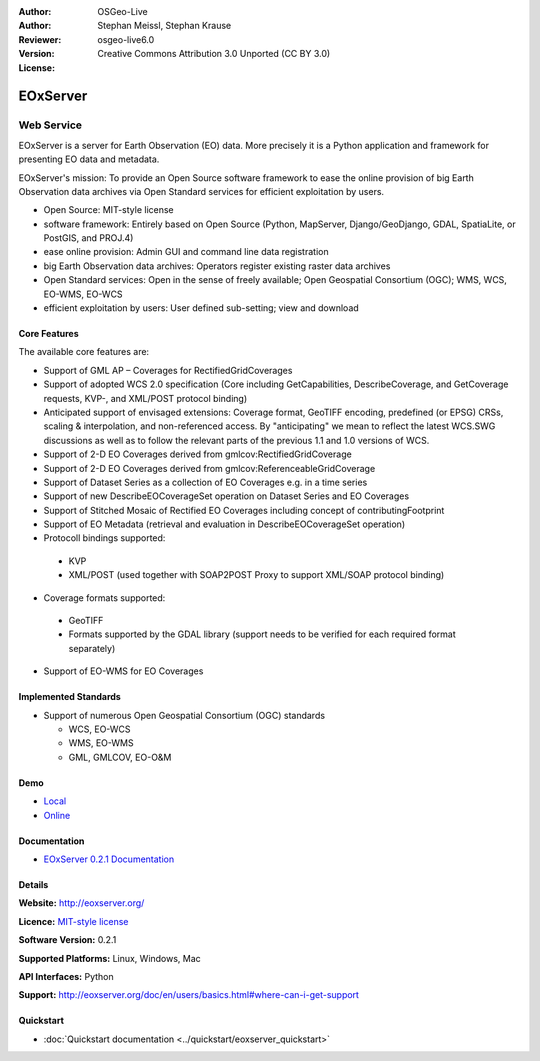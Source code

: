 :Author: OSGeo-Live
:Author: Stephan Meissl, Stephan Krause
:Reviewer: 
:Version: osgeo-live6.0
:License: Creative Commons Attribution 3.0 Unported (CC BY 3.0)

.. image:: ../../images/project_logos/logo-eoxserver-2.png
  :scale: 65 %
  :alt: project logo
  :align: right
  :target: http://eoxserver.org/

EOxServer
================================================================================

Web Service
~~~~~~~~~~~~~~~~~~~~~~~~~~~~~~~~~~~~~~~~~~~~~~~~~~~~~~~~~~~~~~~~~~~~~~~~~~~~~~~~

EOxServer is a server for Earth Observation (EO) data. More precisely it is 
a Python application and framework for presenting EO data and metadata.

EOxServer's mission: To provide an Open Source software framework to ease 
the online provision of big Earth Observation data archives via Open 
Standard services for efficient exploitation by users.

* Open Source: MIT-style license
* software framework: Entirely based on Open Source (Python, MapServer, 
  Django/GeoDjango, GDAL, SpatiaLite, or PostGIS, and PROJ.4)
* ease online provision: Admin GUI and command line data registration
* big Earth Observation data archives: Operators register existing raster data 
  archives
* Open Standard services: Open in the sense of freely available; Open 
  Geospatial Consortium (OGC); WMS, WCS, EO-WMS, EO-WCS
* efficient exploitation by users: User defined sub-setting; view and download

.. image:: ../../images/screenshots/1024x768/eoxserver_screenshot.jpg
  :scale: 50 %
  :alt: EOxServer embedded client screen shot
  :align: right


Core Features
--------------------------------------------------------------------------------

The available core features are:

* Support of GML AP – Coverages for RectifiedGridCoverages
* Support of adopted WCS 2.0 specification (Core including GetCapabilities, 
  DescribeCoverage, and GetCoverage requests, KVP-, and XML/POST protocol 
  binding)
* Anticipated support of envisaged extensions: Coverage format, GeoTIFF 
  encoding, predefined (or EPSG) CRSs, scaling & interpolation, and 
  non-referenced access. By "anticipating" we mean to reflect the latest 
  WCS.SWG discussions as well as to follow the relevant parts of the previous 
  1.1 and 1.0 versions of WCS.
* Support of 2-D EO Coverages derived from gmlcov:RectifiedGridCoverage
* Support of 2-D EO Coverages derived from gmlcov:ReferenceableGridCoverage
* Support of Dataset Series as a collection of EO Coverages e.g. in a time 
  series
* Support of new DescribeEOCoverageSet operation on Dataset Series and EO 
  Coverages
* Support of Stitched Mosaic of Rectified EO Coverages including concept of 
  contributingFootprint
* Support of EO Metadata (retrieval and evaluation in DescribeEOCoverageSet 
  operation)
* Protocoll bindings supported:

 * KVP
 * XML/POST (used together with SOAP2POST Proxy to support XML/SOAP protocol 
   binding) 

* Coverage formats supported:

 * GeoTIFF
 * Formats supported by the GDAL library (support needs to be verified for 
   each required format separately) 

* Support of EO-WMS for EO Coverages 

Implemented Standards
--------------------------------------------------------------------------------

* Support of numerous Open Geospatial Consortium  (OGC) standards

  * WCS, EO-WCS
  * WMS, EO-WMS
  * GML, GMLCOV, EO-O&M

Demo
--------------------------------------------------------------------------------

* `Local <http://localhost/eoxserver/>`_
* `Online <https://eoxserver.org/demo_stable/>`_

Documentation
--------------------------------------------------------------------------------

* `EOxServer 0.2.1 Documentation <../../eoxserver-docs/EOxServer_documentation.pdf>`_

Details
--------------------------------------------------------------------------------

**Website:** http://eoxserver.org/

**Licence:** `MIT-style license <http://eoxserver.org/doc/copyright.html#license>`_

**Software Version:** 0.2.1

**Supported Platforms:** Linux, Windows, Mac

**API Interfaces:** Python

**Support:** http://eoxserver.org/doc/en/users/basics.html#where-can-i-get-support

Quickstart
--------------------------------------------------------------------------------
    
* :doc:`Quickstart documentation <../quickstart/eoxserver_quickstart>`
